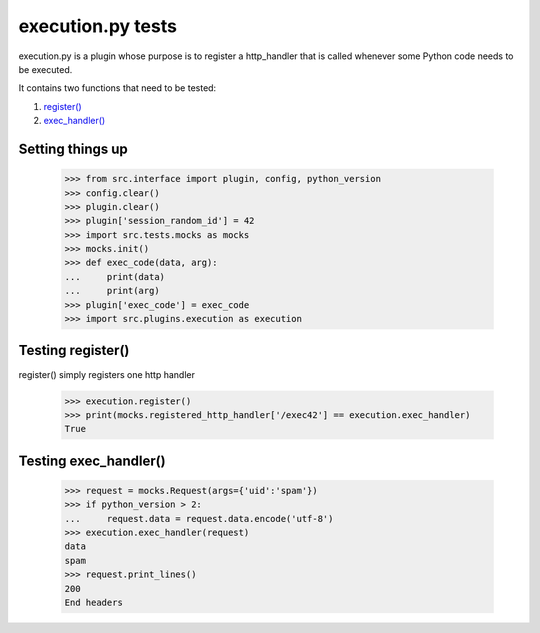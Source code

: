 execution.py tests
================================

execution.py is a plugin whose purpose is to register a http_handler
that is called whenever some Python code needs to be executed.

It contains two functions that need to be tested:

1. `register()`_
2. `exec_handler()`_

Setting things up
--------------------

    >>> from src.interface import plugin, config, python_version
    >>> config.clear()
    >>> plugin.clear()
    >>> plugin['session_random_id'] = 42
    >>> import src.tests.mocks as mocks
    >>> mocks.init()
    >>> def exec_code(data, arg):
    ...     print(data)
    ...     print(arg)
    >>> plugin['exec_code'] = exec_code
    >>> import src.plugins.execution as execution

.. _`register()`:

Testing register()
---------------------

register() simply registers one http handler

    >>> execution.register()
    >>> print(mocks.registered_http_handler['/exec42'] == execution.exec_handler)
    True

.. _`exec_handler()`:

Testing exec_handler()
-------------------------

    >>> request = mocks.Request(args={'uid':'spam'})
    >>> if python_version > 2:
    ...     request.data = request.data.encode('utf-8')
    >>> execution.exec_handler(request)
    data
    spam
    >>> request.print_lines()
    200
    End headers

